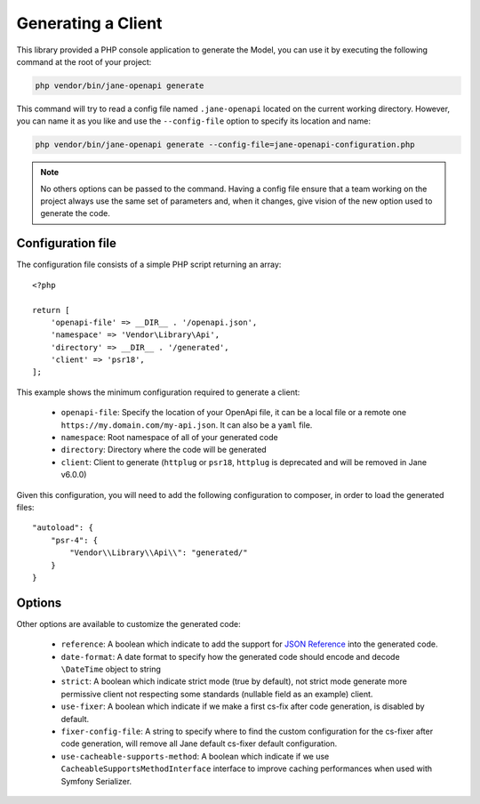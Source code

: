 Generating a Client
===================

This library provided a PHP console application to generate the Model, you can use it by executing the following command
at the root of your project:

.. code-block:: bash

    php vendor/bin/jane-openapi generate

This command will try to read a config file named ``.jane-openapi`` located on the current working directory. However, you can name it as you
like and use the ``--config-file`` option to specify its location and name:

.. code-block:: bash

    php vendor/bin/jane-openapi generate --config-file=jane-openapi-configuration.php

.. note::
    No others options can be passed to the command. Having a config file ensure that a team working on the project always
    use the same set of parameters and, when it changes, give vision of the new option used to generate the code.

Configuration file
------------------

The configuration file consists of a simple PHP script returning an array::

    <?php

    return [
        'openapi-file' => __DIR__ . '/openapi.json',
        'namespace' => 'Vendor\Library\Api',
        'directory' => __DIR__ . '/generated',
        'client' => 'psr18',
    ];

This example shows the minimum configuration required to generate a client:

 * ``openapi-file``: Specify the location of your OpenApi file, it can be a local file or a remote one ``https://my.domain.com/my-api.json``.
   It can also be a ``yaml`` file.
 * ``namespace``: Root namespace of all of your generated code
 * ``directory``: Directory where the code will be generated
 * ``client``: Client to generate (``httplug`` or ``psr18``, ``httplug`` is deprecated and will be removed in Jane v6.0.0)

Given this configuration, you will need to add the following configuration to composer, in order to load the generated files::

    "autoload": {
        "psr-4": {
            "Vendor\\Library\\Api\\": "generated/"
        }
    }

Options
-------

Other options are available to customize the generated code:

 * ``reference``: A boolean which indicate to add the support for `JSON Reference`_ into the generated code.
 * ``date-format``: A date format to specify how the generated code should encode and decode ``\DateTime`` object to string
 * ``strict``: A boolean which indicate strict mode (true by default), not strict mode generate more permissive client
   not respecting some standards (nullable field as an example) client.
 * ``use-fixer``: A boolean which indicate if we make a first cs-fix after code generation, is disabled by default.
 * ``fixer-config-file``: A string to specify where to find the custom configuration for the cs-fixer after code generation, will remove all Jane default cs-fixer default configuration.
 * ``use-cacheable-supports-method``: A boolean which indicate if we use ``CacheableSupportsMethodInterface`` interface to improve caching performances when used with Symfony Serializer.

.. _`JSON Reference`: https://tools.ietf.org/id/draft-pbryan-zyp-json-ref-03.html
